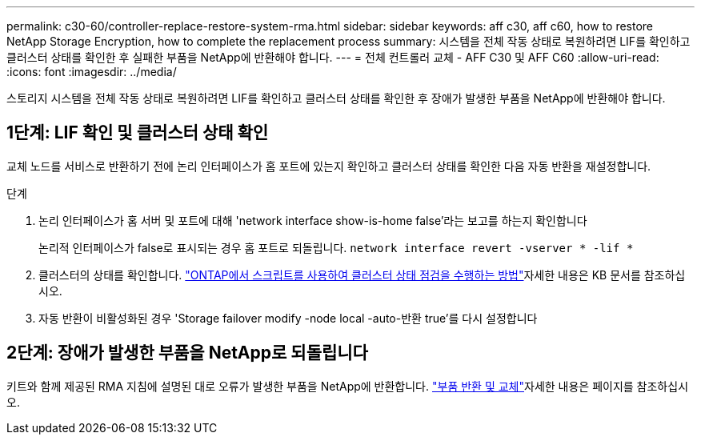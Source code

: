 ---
permalink: c30-60/controller-replace-restore-system-rma.html 
sidebar: sidebar 
keywords: aff c30, aff c60, how to restore NetApp Storage Encryption, how to complete the replacement process 
summary: 시스템을 전체 작동 상태로 복원하려면 LIF를 확인하고 클러스터 상태를 확인한 후 실패한 부품을 NetApp에 반환해야 합니다. 
---
= 전체 컨트롤러 교체 - AFF C30 및 AFF C60
:allow-uri-read: 
:icons: font
:imagesdir: ../media/


[role="lead"]
스토리지 시스템을 전체 작동 상태로 복원하려면 LIF를 확인하고 클러스터 상태를 확인한 후 장애가 발생한 부품을 NetApp에 반환해야 합니다.



== 1단계: LIF 확인 및 클러스터 상태 확인

교체 노드를 서비스로 반환하기 전에 논리 인터페이스가 홈 포트에 있는지 확인하고 클러스터 상태를 확인한 다음 자동 반환을 재설정합니다.

.단계
. 논리 인터페이스가 홈 서버 및 포트에 대해 'network interface show-is-home false'라는 보고를 하는지 확인합니다
+
논리적 인터페이스가 false로 표시되는 경우 홈 포트로 되돌립니다. `network interface revert -vserver * -lif *`

. 클러스터의 상태를 확인합니다.  https://kb.netapp.com/on-prem/ontap/Ontap_OS/OS-KBs/How_to_perform_a_cluster_health_check_with_a_script_in_ONTAP["ONTAP에서 스크립트를 사용하여 클러스터 상태 점검을 수행하는 방법"^]자세한 내용은 KB 문서를 참조하십시오.
. 자동 반환이 비활성화된 경우 'Storage failover modify -node local -auto-반환 true'를 다시 설정합니다




== 2단계: 장애가 발생한 부품을 NetApp로 되돌립니다

키트와 함께 제공된 RMA 지침에 설명된 대로 오류가 발생한 부품을 NetApp에 반환합니다.  https://mysupport.netapp.com/site/info/rma["부품 반환 및 교체"]자세한 내용은 페이지를 참조하십시오.

